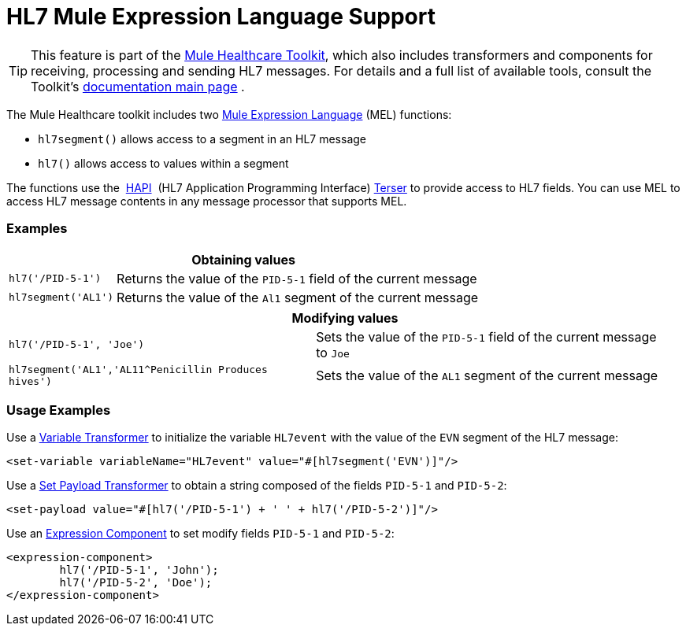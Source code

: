 = HL7 Mule Expression Language Support

[TIP]
This feature is part of the http://www.mulesoft.org/documentation/display/33X/Mule+HealthCare+Toolkit[Mule Healthcare Toolkit], which also includes transformers and components for receiving, processing and sending HL7 messages. For details and a full list of available tools, consult the Toolkit's http://www.mulesoft.org/documentation/display/33X/Mule+Healthcare+Toolkit[documentation main page] .

The Mule Healthcare toolkit includes two link:/mule-healthcare-toolkit/v/3.3/hl7-mule-expression-language-support[Mule Expression Language] (MEL) functions:

* `hl7segment()` allows access to a segment in an HL7 message
* `hl7()` allows access to values within a segment

The functions use the  http://hl7api.sourceforge.net/[HAPI]  (HL7 Application Programming Interface) http://hl7api.sourceforge.net/apidocs/ca/uhn/hl7v2/util/Terser.html[Terser] to provide access to HL7 fields. You can use MEL to access HL7 message contents in any message processor that supports MEL.

=== Examples

[%header%autowidth.spread]
|===
2+|Obtaining values
|`hl7('/PID-5-1')` |Returns the value of the `PID-5-1` field of the current message
|`hl7segment('AL1')` |Returns the value of the `Al1` segment of the current message
|===

[%header%autowidth.spread]
|===
2+|Modifying values
|`hl7('/PID-5-1', 'Joe')` |Sets the value of the `PID-5-1` field of the current message to `Joe`
|`hl7segment('AL1','AL11^Penicillin Produces hives')` |Sets the value of the `AL1` segment of the current message
|===

=== Usage Examples

Use a link:/mule-user-guide/v/3.3/variable-transformer-reference[Variable Transformer] to initialize the variable `HL7event` with the value of the `EVN` segment of the HL7 message:

[source, xml, linenums]
----
<set-variable variableName="HL7event" value="#[hl7segment('EVN')]"/>
----

Use a link:/mule-user-guide/v/3.3/set-payload-transformer-reference[Set Payload Transformer] to obtain a string composed of the fields `PID-5-1` and `PID-5-2`:

[source, xml, linenums]
----
<set-payload value="#[hl7('/PID-5-1') + ' ' + hl7('/PID-5-2')]"/>
----

Use an link:/mule-user-guide/v/3.3/expression-component-reference[Expression Component] to set modify fields `PID-5-1` and `PID-5-2`:

[source, xml, linenums]
----
<expression-component>
        hl7('/PID-5-1', 'John');
        hl7('/PID-5-2', 'Doe');
</expression-component>
----
